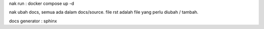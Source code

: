 nak run : docker compose up -d

nak ubah docs, semua ada dalam docs/source. file rst adalah file yang perlu diubah / tambah.  

docs generator : sphinx
